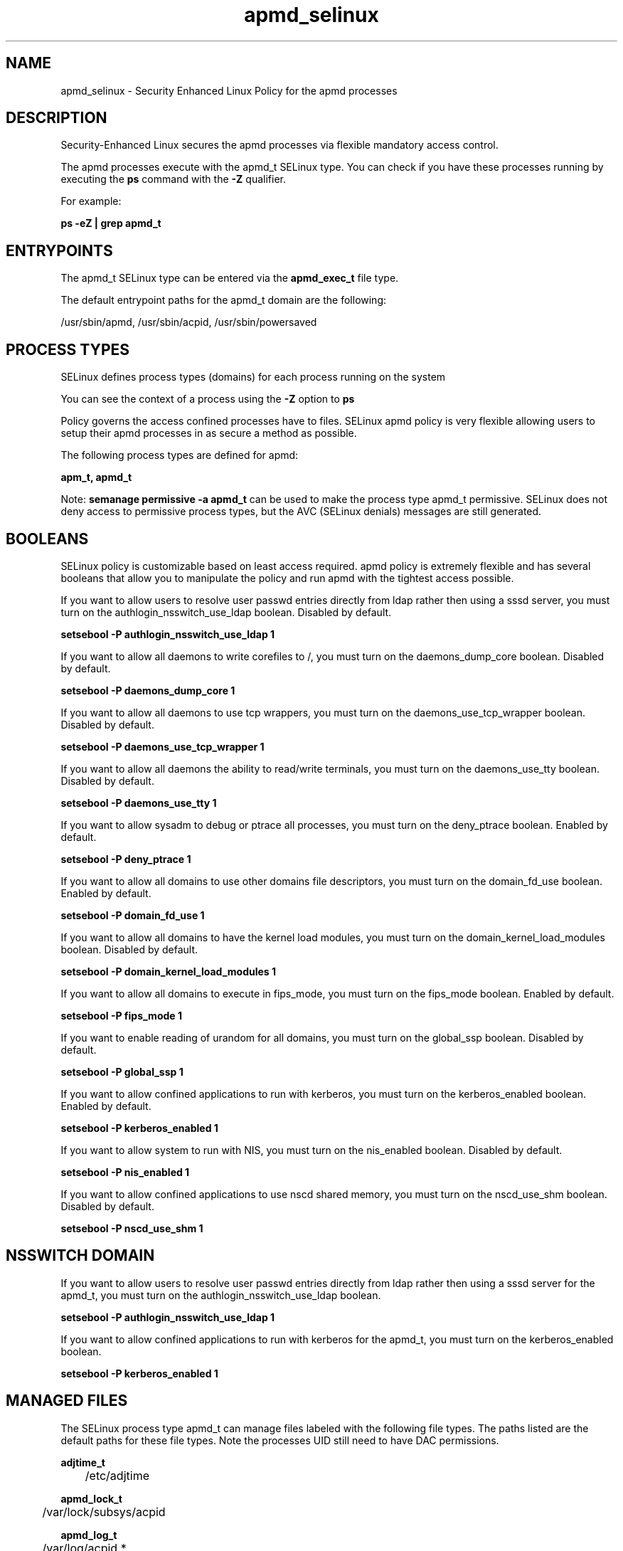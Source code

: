 .TH  "apmd_selinux"  "8"  "13-01-16" "apmd" "SELinux Policy documentation for apmd"
.SH "NAME"
apmd_selinux \- Security Enhanced Linux Policy for the apmd processes
.SH "DESCRIPTION"

Security-Enhanced Linux secures the apmd processes via flexible mandatory access control.

The apmd processes execute with the apmd_t SELinux type. You can check if you have these processes running by executing the \fBps\fP command with the \fB\-Z\fP qualifier.

For example:

.B ps -eZ | grep apmd_t


.SH "ENTRYPOINTS"

The apmd_t SELinux type can be entered via the \fBapmd_exec_t\fP file type.

The default entrypoint paths for the apmd_t domain are the following:

/usr/sbin/apmd, /usr/sbin/acpid, /usr/sbin/powersaved
.SH PROCESS TYPES
SELinux defines process types (domains) for each process running on the system
.PP
You can see the context of a process using the \fB\-Z\fP option to \fBps\bP
.PP
Policy governs the access confined processes have to files.
SELinux apmd policy is very flexible allowing users to setup their apmd processes in as secure a method as possible.
.PP
The following process types are defined for apmd:

.EX
.B apm_t, apmd_t
.EE
.PP
Note:
.B semanage permissive -a apmd_t
can be used to make the process type apmd_t permissive. SELinux does not deny access to permissive process types, but the AVC (SELinux denials) messages are still generated.

.SH BOOLEANS
SELinux policy is customizable based on least access required.  apmd policy is extremely flexible and has several booleans that allow you to manipulate the policy and run apmd with the tightest access possible.


.PP
If you want to allow users to resolve user passwd entries directly from ldap rather then using a sssd server, you must turn on the authlogin_nsswitch_use_ldap boolean. Disabled by default.

.EX
.B setsebool -P authlogin_nsswitch_use_ldap 1

.EE

.PP
If you want to allow all daemons to write corefiles to /, you must turn on the daemons_dump_core boolean. Disabled by default.

.EX
.B setsebool -P daemons_dump_core 1

.EE

.PP
If you want to allow all daemons to use tcp wrappers, you must turn on the daemons_use_tcp_wrapper boolean. Disabled by default.

.EX
.B setsebool -P daemons_use_tcp_wrapper 1

.EE

.PP
If you want to allow all daemons the ability to read/write terminals, you must turn on the daemons_use_tty boolean. Disabled by default.

.EX
.B setsebool -P daemons_use_tty 1

.EE

.PP
If you want to allow sysadm to debug or ptrace all processes, you must turn on the deny_ptrace boolean. Enabled by default.

.EX
.B setsebool -P deny_ptrace 1

.EE

.PP
If you want to allow all domains to use other domains file descriptors, you must turn on the domain_fd_use boolean. Enabled by default.

.EX
.B setsebool -P domain_fd_use 1

.EE

.PP
If you want to allow all domains to have the kernel load modules, you must turn on the domain_kernel_load_modules boolean. Disabled by default.

.EX
.B setsebool -P domain_kernel_load_modules 1

.EE

.PP
If you want to allow all domains to execute in fips_mode, you must turn on the fips_mode boolean. Enabled by default.

.EX
.B setsebool -P fips_mode 1

.EE

.PP
If you want to enable reading of urandom for all domains, you must turn on the global_ssp boolean. Disabled by default.

.EX
.B setsebool -P global_ssp 1

.EE

.PP
If you want to allow confined applications to run with kerberos, you must turn on the kerberos_enabled boolean. Enabled by default.

.EX
.B setsebool -P kerberos_enabled 1

.EE

.PP
If you want to allow system to run with NIS, you must turn on the nis_enabled boolean. Disabled by default.

.EX
.B setsebool -P nis_enabled 1

.EE

.PP
If you want to allow confined applications to use nscd shared memory, you must turn on the nscd_use_shm boolean. Disabled by default.

.EX
.B setsebool -P nscd_use_shm 1

.EE

.SH NSSWITCH DOMAIN

.PP
If you want to allow users to resolve user passwd entries directly from ldap rather then using a sssd server for the apmd_t, you must turn on the authlogin_nsswitch_use_ldap boolean.

.EX
.B setsebool -P authlogin_nsswitch_use_ldap 1
.EE

.PP
If you want to allow confined applications to run with kerberos for the apmd_t, you must turn on the kerberos_enabled boolean.

.EX
.B setsebool -P kerberos_enabled 1
.EE

.SH "MANAGED FILES"

The SELinux process type apmd_t can manage files labeled with the following file types.  The paths listed are the default paths for these file types.  Note the processes UID still need to have DAC permissions.

.br
.B adjtime_t

	/etc/adjtime
.br

.br
.B apmd_lock_t

	/var/lock/subsys/acpid
.br

.br
.B apmd_log_t

	/var/log/acpid.*
.br

.br
.B apmd_tmp_t


.br
.B apmd_var_lib_t

	/var/lib/acpi(/.*)?
.br

.br
.B apmd_var_run_t

	/var/run/\.?acpid\.socket
.br
	/var/run/apmd\.pid
.br
	/var/run/acpid\.pid
.br
	/var/run/powersaved\.pid
.br
	/var/run/powersave_socket
.br

.br
.B devicekit_var_log_t

	/var/log/pm-suspend\.log.*
.br
	/var/log/pm-powersave\.log.*
.br

.br
.B devicekit_var_run_t

	/var/run/udisks.*
.br
	/var/run/devkit(/.*)?
.br
	/var/run/upower(/.*)?
.br
	/var/run/pm-utils(/.*)?
.br
	/var/run/DeviceKit-disks(/.*)?
.br

.br
.B root_t

	/
.br
	/initrd
.br

.br
.B sysctl_type


.br
.B sysfs_t

	/sys(/.*)?
.br

.br
.B systemd_passwd_var_run_t

	/var/run/systemd/ask-password(/.*)?
.br
	/var/run/systemd/ask-password-block(/.*)?
.br

.SH FILE CONTEXTS
SELinux requires files to have an extended attribute to define the file type.
.PP
You can see the context of a file using the \fB\-Z\fP option to \fBls\bP
.PP
Policy governs the access confined processes have to these files.
SELinux apmd policy is very flexible allowing users to setup their apmd processes in as secure a method as possible.
.PP

.PP
.B STANDARD FILE CONTEXT

SELinux defines the file context types for the apmd, if you wanted to
store files with these types in a diffent paths, you need to execute the semanage command to sepecify alternate labeling and then use restorecon to put the labels on disk.

.B semanage fcontext -a -t apmd_exec_t '/srv/apmd/content(/.*)?'
.br
.B restorecon -R -v /srv/myapmd_content

Note: SELinux often uses regular expressions to specify labels that match multiple files.

.I The following file types are defined for apmd:


.EX
.PP
.B apmd_exec_t
.EE

- Set files with the apmd_exec_t type, if you want to transition an executable to the apmd_t domain.

.br
.TP 5
Paths:
/usr/sbin/apmd, /usr/sbin/acpid, /usr/sbin/powersaved

.EX
.PP
.B apmd_initrc_exec_t
.EE

- Set files with the apmd_initrc_exec_t type, if you want to transition an executable to the apmd_initrc_t domain.


.EX
.PP
.B apmd_lock_t
.EE

- Set files with the apmd_lock_t type, if you want to treat the files as apmd lock data, stored under the /var/lock directory


.EX
.PP
.B apmd_log_t
.EE

- Set files with the apmd_log_t type, if you want to treat the data as apmd log data, usually stored under the /var/log directory.


.EX
.PP
.B apmd_tmp_t
.EE

- Set files with the apmd_tmp_t type, if you want to store apmd temporary files in the /tmp directories.


.EX
.PP
.B apmd_unit_file_t
.EE

- Set files with the apmd_unit_file_t type, if you want to treat the files as apmd unit content.


.EX
.PP
.B apmd_var_lib_t
.EE

- Set files with the apmd_var_lib_t type, if you want to store the apmd files under the /var/lib directory.


.EX
.PP
.B apmd_var_run_t
.EE

- Set files with the apmd_var_run_t type, if you want to store the apmd files under the /run or /var/run directory.

.br
.TP 5
Paths:
/var/run/\.?acpid\.socket, /var/run/apmd\.pid, /var/run/acpid\.pid, /var/run/powersaved\.pid, /var/run/powersave_socket

.PP
Note: File context can be temporarily modified with the chcon command.  If you want to permanently change the file context you need to use the
.B semanage fcontext
command.  This will modify the SELinux labeling database.  You will need to use
.B restorecon
to apply the labels.

.SH "COMMANDS"
.B semanage fcontext
can also be used to manipulate default file context mappings.
.PP
.B semanage permissive
can also be used to manipulate whether or not a process type is permissive.
.PP
.B semanage module
can also be used to enable/disable/install/remove policy modules.

.B semanage boolean
can also be used to manipulate the booleans

.PP
.B system-config-selinux
is a GUI tool available to customize SELinux policy settings.

.SH AUTHOR
This manual page was auto-generated using
.B "sepolicy manpage"
by Dan Walsh.

.SH "SEE ALSO"
selinux(8), apmd(8), semanage(8), restorecon(8), chcon(1), sepolicy(8)
, setsebool(8), apm_selinux(8), apm_selinux(8)